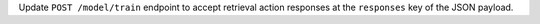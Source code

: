 Update ``POST /model/train`` endpoint to accept retrieval action responses
at the ``responses`` key of the JSON payload.